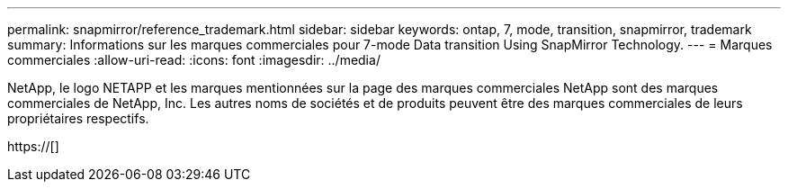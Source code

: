 ---
permalink: snapmirror/reference_trademark.html 
sidebar: sidebar 
keywords: ontap, 7, mode, transition, snapmirror, trademark 
summary: Informations sur les marques commerciales pour 7-mode Data transition Using SnapMirror Technology. 
---
= Marques commerciales
:allow-uri-read: 
:icons: font
:imagesdir: ../media/


NetApp, le logo NETAPP et les marques mentionnées sur la page des marques commerciales NetApp sont des marques commerciales de NetApp, Inc. Les autres noms de sociétés et de produits peuvent être des marques commerciales de leurs propriétaires respectifs.

https://[]
